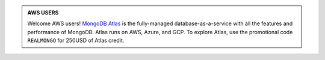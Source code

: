 .. admonition:: AWS USERS
   :class: note

   Welcome AWS users! 
   `MongoDB Atlas <https://www.mongodb.com/cloud/atlas?jmp=docs>`_ is
   the fully-managed database-as-a-service with all the features and
   performance of MongoDB. Atlas runs on AWS, Azure, and GCP. To explore
   Atlas, use the promotional code ``REALMONGO`` for 250USD of Atlas
   credit.
